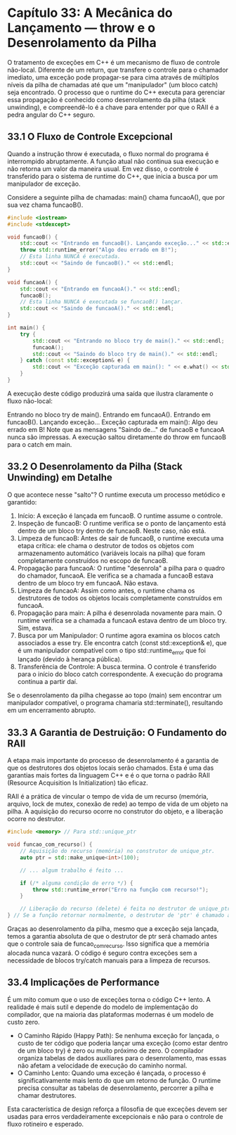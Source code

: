 * Capítulo 33: A Mecânica do Lançamento — throw e o Desenrolamento da Pilha

O tratamento de exceções em C++ é um mecanismo de fluxo de controle não-local. Diferente de um return, que transfere o controle para o chamador imediato, uma exceção pode propagar-se para cima através de múltiplos níveis da pilha de chamadas até que um "manipulador" (um bloco catch) seja encontrado. O processo que o runtime do C++ executa para gerenciar essa propagação é conhecido como desenrolamento da pilha (stack unwinding), e compreendê-lo é a chave para entender por que o RAII é a pedra angular do C++ seguro.

** 33.1 O Fluxo de Controle Excepcional

Quando a instrução throw é executada, o fluxo normal do programa é interrompido abruptamente. A função atual não continua sua execução e não retorna um valor da maneira usual. Em vez disso, o controle é transferido para o sistema de runtime do C++, que inicia a busca por um manipulador de exceção.

Considere a seguinte pilha de chamadas: main() chama funcaoA(), que por sua vez chama funcaoB().

#+begin_src cpp
#include <iostream>
#include <stdexcept>

void funcaoB() {
    std::cout << "Entrando em funcaoB(). Lançando exceção..." << std::endl;
    throw std::runtime_error("Algo deu errado em B!");
    // Esta linha NUNCA é executada.
    std::cout << "Saindo de funcaoB()." << std::endl; 
}

void funcaoA() {
    std::cout << "Entrando em funcaoA()." << std::endl;
    funcaoB();
    // Esta linha NUNCA é executada se funcaoB() lançar.
    std::cout << "Saindo de funcaoA()." << std::endl;
}

int main() {
    try {
        std::cout << "Entrando no bloco try de main()." << std::endl;
        funcaoA();
        std::cout << "Saindo do bloco try de main()." << std::endl;
    } catch (const std::exception& e) {
        std::cout << "Exceção capturada em main(): " << e.what() << std::endl;
    }
}
#+end_src

A execução deste código produzirá uma saída que ilustra claramente o fluxo não-local:

Entrando no bloco try de main().
Entrando em funcaoA().
Entrando em funcaoB(). Lançando exceção...
Exceção capturada em main(): Algo deu errado em B!
Note que as mensagens "Saindo de..." de funcaoB e funcaoA nunca são impressas. A execução saltou diretamente do throw em funcaoB para o catch em main.

** 33.2 O Desenrolamento da Pilha (Stack Unwinding) em Detalhe

O que acontece nesse "salto"? O runtime executa um processo metódico e garantido:

  1. Início: A exceção é lançada em funcaoB. O runtime assume o controle.
  2. Inspeção de funcaoB: O runtime verifica se o ponto de lançamento está dentro de um bloco try dentro de funcaoB. Neste caso, não está.
  3. Limpeza de funcaoB: Antes de sair de funcaoB, o runtime executa uma etapa crítica: ele chama o destrutor de todos os objetos com armazenamento automático (variáveis locais na pilha) que foram completamente construídos no escopo de funcaoB.
  4. Propagação para funcaoA: O runtime "desenrola" a pilha para o quadro do chamador, funcaoA. Ele verifica se a chamada a funcaoB estava dentro de um bloco try em funcaoA. Não estava.
  5. Limpeza de funcaoA: Assim como antes, o runtime chama os destrutores de todos os objetos locais completamente construídos em funcaoA.
  6. Propagação para main: A pilha é desenrolada novamente para main. O runtime verifica se a chamada a funcaoA estava dentro de um bloco try. Sim, estava.
  7. Busca por um Manipulador: O runtime agora examina os blocos catch associados a esse try. Ele encontra catch (const std::exception& e), que é um manipulador compatível com o tipo std::runtime_error que foi lançado (devido à herança pública).
  8. Transferência de Controle: A busca termina. O controle é transferido para o início do bloco catch correspondente. A execução do programa continua a partir daí.

Se o desenrolamento da pilha chegasse ao topo (main) sem encontrar um manipulador compatível, o programa chamaria std::terminate(), resultando em um encerramento abrupto.

** 33.3 A Garantia de Destruição: O Fundamento do RAII

A etapa mais importante do processo de desenrolamento é a garantia de que os destrutores dos objetos locais serão chamados. Esta é uma das garantias mais fortes da linguagem C++ e é o que torna o padrão RAII (Resource Acquisition Is Initialization) tão eficaz.

RAII é a prática de vincular o tempo de vida de um recurso (memória, arquivo, lock de mutex, conexão de rede) ao tempo de vida de um objeto na pilha. A aquisição do recurso ocorre no construtor do objeto, e a liberação ocorre no destrutor.

#+begin_src cpp
#include <memory> // Para std::unique_ptr

void funcao_com_recurso() {
    // Aquisição do recurso (memória) no construtor de unique_ptr.
    auto ptr = std::make_unique<int>(100); 
    
    // ... algum trabalho é feito ...

    if (/* alguma condição de erro */) {
        throw std::runtime_error("Erro na função com recurso!");
    }

    // Liberação do recurso (delete) é feita no destrutor de unique_ptr.
} // Se a função retornar normalmente, o destrutor de 'ptr' é chamado aqui.
#+end_src

Graças ao desenrolamento da pilha, mesmo que a exceção seja lançada, temos a garantia absoluta de que o destrutor de ptr será chamado antes que o controle saia de funcao_com_recurso. Isso significa que a memória alocada nunca vazará. O código é seguro contra exceções sem a necessidade de blocos try/catch manuais para a limpeza de recursos.

** 33.4 Implicações de Performance

É um mito comum que o uso de exceções torna o código C++ lento. A realidade é mais sutil e depende do modelo de implementação do compilador, que na maioria das plataformas modernas é um modelo de custo zero.

  - O Caminho Rápido (Happy Path): Se nenhuma exceção for lançada, o custo de ter código que poderia lançar uma exceção (como estar dentro de um bloco try) é zero ou muito próximo de zero. O compilador organiza tabelas de dados auxiliares para o desenrolamento, mas essas não afetam a velocidade de execução do caminho normal.
  - O Caminho Lento: Quando uma exceção é lançada, o processo é significativamente mais lento do que um retorno de função. O runtime precisa consultar as tabelas de desenrolamento, percorrer a pilha e chamar destrutores.

Esta característica de design reforça a filosofia de que exceções devem ser usadas para erros verdadeiramente excepcionais e não para o controle de fluxo rotineiro e esperado.
